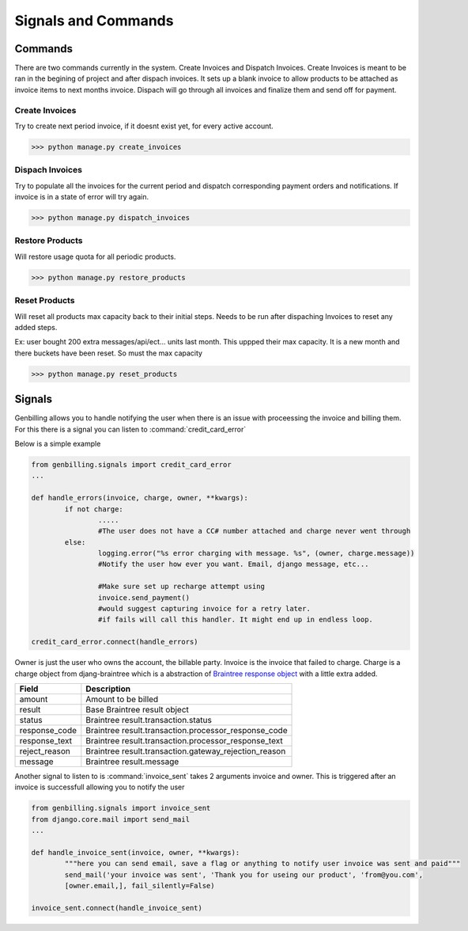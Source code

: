 Signals and Commands
======================================
.. _signals-commands:


Commands
--------------------------------------
There are two commands currently in the system. Create Invoices and Dispatch Invoices. Create Invoices is meant to be ran in the begining of project and after dispach invoices. It sets up a blank invoice to allow products to be attached as invoice items to next months invoice. Dispach will go through all invoices and finalize them and send off for payment.


Create Invoices
^^^^^^^^^^^^^^^^^^^^^^^^^^^^^^^^^^^^^

Try to create next period invoice, if it doesnt exist yet, for every active account. 


>>> python manage.py create_invoices

Dispach Invoices
^^^^^^^^^^^^^^^^^^^^^^^^^^^^^^^^^^^^^^^^^

Try to populate all the invoices for the current period and dispatch corresponding payment orders and notifications. If invoice is in a state of error will try again. 

>>> python manage.py dispatch_invoices


Restore Products
^^^^^^^^^^^^^^^^^^^^^^^^^^^^^^^^^^^^^^^^^
Will restore usage quota for all periodic products. 

>>> python manage.py restore_products


Reset Products
^^^^^^^^^^^^^^^^^^^^^^^^^^^^^^^^^^^^^^^^^
Will reset all products max capacity back to their initial steps. Needs to be run after dispaching Invoices to reset any added steps. 

Ex: user bought 200 extra messages/api/ect... units last month. This uppped their max capacity. It is a new month and there buckets have been reset. So must the max capacity

>>> python manage.py reset_products




Signals
--------------------------------------------

Genbilling allows you to handle notifying the user when there is an issue with proceessing the invoice and billing them. For this there is a signal you can listen to :command:`credit_card_error`

Below is a simple example

.. code-block:: python 

	from genbilling.signals import credit_card_error
	...

	def handle_errors(invoice, charge, owner, **kwargs):
		if not charge:
			.....
			#The user does not have a CC# number attached and charge never went through
		else:
			logging.error("%s error charging with message. %s", (owner, charge.message))
			#Notify the user how ever you want. Email, django message, etc...
			
			#Make sure set up recharge attempt using
			invoice.send_payment()
			#would suggest capturing invoice for a retry later. 
			#if fails will call this handler. It might end up in endless loop.
	
	credit_card_error.connect(handle_errors)




Owner is just the user who owns the account, the billable party. Invoice is the invoice that failed to charge. Charge is a charge object from djang-braintree which is a abstraction of `Braintree response object <http://www.braintreepayments.com/docs/python/general/result_objects>`_  with a little extra added. 


==================   ======================================
Field                Description
==================   ======================================
amount               Amount to be billed
result               Base Braintree result object
status               Braintree result.transaction.status
response_code		 Braintree result.transaction.processor_response_code
response_text        Braintree result.transaction.processor_response_text
reject_reason		 Braintree result.transaction.gateway_rejection_reason
message              Braintree result.message 
==================   ======================================




Another signal to listen to is :command:`invoice_sent` takes 2 arguments invoice and owner. This is triggered after an invoice is successfull allowing you to notify the user


.. code-block:: python 

	from genbilling.signals import invoice_sent
	from django.core.mail import send_mail
	...

	def handle_invoice_sent(invoice, owner, **kwargs):
		"""here you can send email, save a flag or anything to notify user invoice was sent and paid"""
		send_mail('your invoice was sent', 'Thank you for useing our product', 'from@you.com',
		[owner.email,], fail_silently=False)
		
	invoice_sent.connect(handle_invoice_sent)

